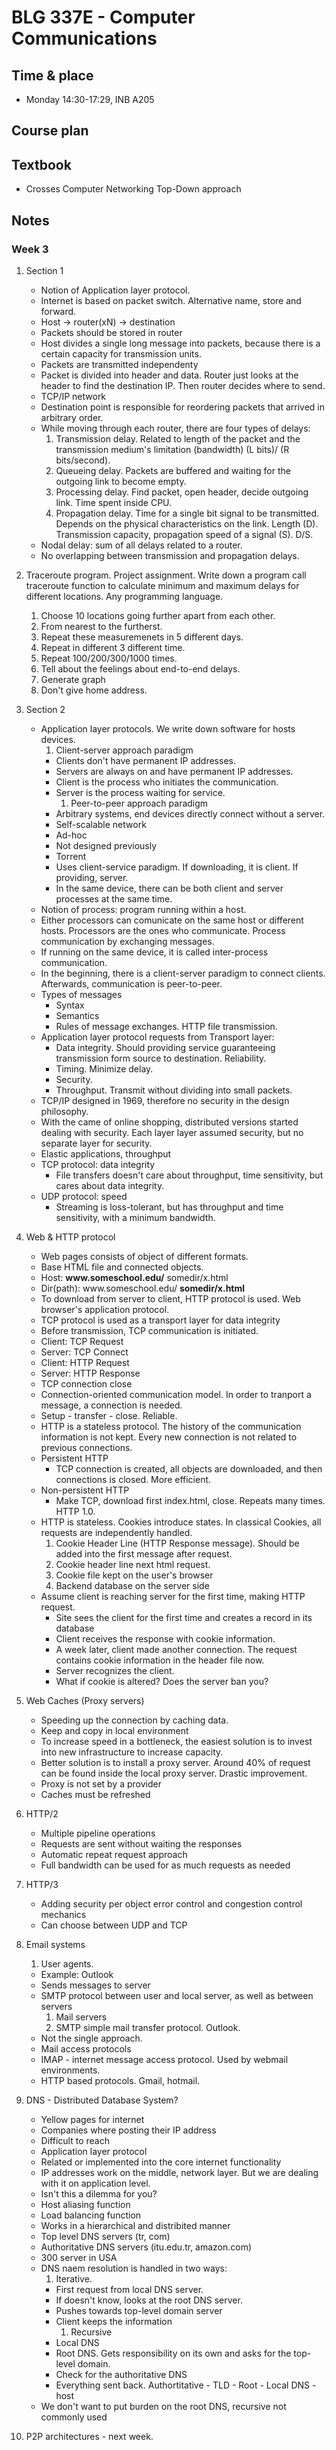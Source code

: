 #+AUTHOR: Denis Davidoglu

* BLG 337E - Computer Communications
** Time & place
   - Monday 14:30-17:29, INB A205
** Course plan
** Textbook
   - Crosses Computer Networking Top-Down approach
** Notes
*** Week 3
**** Section 1
     - Notion of Application layer protocol.
     - Internet is based on packet switch. Alternative name, store and forward.
     - Host -> router(xN) -> destination
     - Packets should be stored in router
     - Host divides a single long message into packets, because there is a certain capacity for transmission units.
     - Packets are transmitted independenty
     - Packet is divided into header and data. Router just looks at the header to find the destination IP. Then router decides where to send.
     - TCP/IP network
     - Destination point is responsible for reordering packets that arrived in arbitrary order.
     - While moving through each router, there are four types of delays:
       1. Transmission delay. Related to length of the packet and the transmission medium's limitation (bandwidth) (L bits)/ (R bits/second).
       2. Queueing delay. Packets are buffered and waiting for the outgoing link to become empty.
       3. Processing delay. Find packet, open header, decide outgoing link. Time spent inside CPU.
       4. Propagation delay. Time for a single bit signal to be transmitted. Depends on the physical characteristics on the link. Length (D). Transmission capacity, propagation speed of a signal (S). D/S.
     - Nodal delay: sum of all delays related to a router.
     - No overlapping between transmission and propagation delays.
**** Traceroute program. Project assignment. Write down a program call traceroute function to calculate minimum and maximum delays for different locations. Any programming language.
      1) Choose 10 locations going further apart from each other.
      2) From nearest to the furtherst.
      3) Repeat these measuremenets in 5 different days.
      4) Repeat in different 3 different time.
      5) Repeat 100/200/300/1000 times.
      6) Tell about the feelings about end-to-end delays.
      7) Generate graph
      8) Don't give home address.
**** Section 2
     - Application layer protocols. We write down software for hosts devices.
       1. Client-server approach paradigm
	  + Clients don't have permanent IP addresses.
	  + Servers are always on and have permanent IP addresses.
	  + Client is the process who initiates the communication.
	  + Server is the process waiting for service.
       2. Peer-to-peer approach paradigm
	  + Arbitrary systems, end devices directly connect without a server.
	  + Self-scalable network
	  + Ad-hoc
	  + Not designed previously
	  + Torrent
	  + Uses client-service paradigm. If downloading, it is client. If providing, server.
	  + In the same device, there can be both client and server processes at the same time.
     - Notion of process: program running within a host.
     - Either processors can comunicate on the same host or different hosts. Processors are the ones who communicate. Process communication by exchanging messages.
     - If running on the same device, it is called inter-process communication.
     - In the beginning, there is a client-server paradigm to connect clients. Afterwards, communication is peer-to-peer.
     - Types of messages
       + Syntax
       + Semantics
       + Rules of message exchanges. HTTP file transmission.
     - Application layer protocol requests from Transport layer:
       + Data integrity. Should providing service guaranteeing transmission form source to destination. Reliability.
       + Timing. Minimize delay.
       + Security.
       + Throughput. Transmit without dividing into small packets.
     - TCP/IP designed in 1969, therefore no security in the design philosophy.
     - With the came of online shopping, distributed versions started dealing with security. Each layer layer assumed security, but no separate layer for security.
     - Elastic applications, throughput
     - TCP protocol: data integrity
       + File transfers doesn't care about throughput, time sensitivity, but cares about data integrity.
     - UDP protocol: speed
       + Streaming is loss-tolerant, but has throughput and time sensitivity, with a minimum bandwidth.
**** Web & HTTP protocol
     - Web pages consists of object of different formats.
     - Base HTML file and connected objects.
     - Host: *www.someschool.edu/* somedir/x.html
     - Dir(path): www.someschool.edu/ *somedir/x.html*
     - To download from server to client, HTTP protocol is used. Web browser's application protocol.
     - TCP protocol is used as a transport layer for data integrity
     - Before transmission, TCP communication is initiated.
     - Client: TCP Request
     - Server: TCP Connect
     - Client: HTTP Request
     - Server: HTTP Response
     - TCP connection close
     - Connection-oriented communication model. In order to tranport a message, a connection is needed.
     - Setup - transfer - close. Reliable.
     - HTTP is a stateless protocol. The history of the communication information is not kept. Every new connection is not related to previous connections.
     - Persistent HTTP
       + TCP connection is created, all objects are downloaded, and then connections is closed. More efficient.
     - Non-persistent HTTP
       + Make TCP, download first index.html, close. Repeats many times. HTTP 1.0.
     - HTTP is stateless. Cookies introduce states. In classical Cookies, all requests are independently handled.
       1. Cookie Header Line (HTTP Response message). Should be added into the first message after request.
       2. Cookie header line next html request.
       3. Cookie file kept on the user's browser
       4. Backend database on the server side
     - Assume client is reaching server for the first time, making HTTP request.
       + Site sees the client for the first time and creates a record in its database
       + Client receives the response with cookie information.
       + A week later, client made another connection. The request contains cookie information in the header file now.
       + Server recognizes the client.
       + What if cookie is altered? Does the server ban you?
**** Web Caches (Proxy servers)
     - Speeding up the connection by caching data.
     - Keep and copy in local environment
     - To increase speed in a bottleneck, the easiest solution is to invest into new infrastructure to increase capacity.
     - Better solution is to install a proxy server. Around 40% of request can be found inside the local proxy server. Drastic improvement.
     - Proxy is not set by a provider
     - Caches must be refreshed
**** HTTP/2
     - Multiple pipeline operations
     - Requests are sent without waiting the responses
     - Automatic repeat request approach
     - Full bandwidth can be used for as much requests as needed
**** HTTP/3
     - Adding security per object error control and congestion control mechanics
     - Can choose between UDP and TCP
**** Email systems
     1) User agents.
	+ Example: Outlook
	+ Sends messages to server
	+ SMTP protocol between user and local server, as well as between servers
     2) Mail servers
     3) SMTP simple mail transfer protocol. Outlook.
	- Not the single approach.
	- Mail access protocols
	- IMAP - internet message access protocol. Used by webmail environments.
	- HTTP based protocols. Gmail, hotmail.
**** DNS - Distributed Database System?
     - Yellow pages for internet
     - Companies where posting their IP address
     - Difficult to reach
     - Application layer protocol
     - Related or implemented into the core internet functionality
     - IP addresses work on the middle, network layer. But we are dealing with it on application level.
     - Isn't this a dilemma for you?
     - Host aliasing function
     - Load balancing function
     - Works in a hierarchical and distribited manner
     - Top level DNS servers (tr, com)
     - Authoritative DNS servers (itu.edu.tr, amazon.com)
     - 300 server in USA
     - DNS naem resolution is handled in two ways:
       1. Iterative.
	  + First request from local DNS server.
	  + If doesn't know, looks at the root DNS server.
	  + Pushes towards top-level domain server
	  + Client keeps the information
       2. Recursive
	  + Local DNS
	  + Root DNS. Gets responsibility on its own and asks for the top-level domain.
	  + Check for the authoritative DNS
	  + Everything sent back. Authortitative - TLD - Root - Local DNS - host
     - We don't want to put burden on the root DNS, recursive not commonly used
**** P2P architectures - next week.
